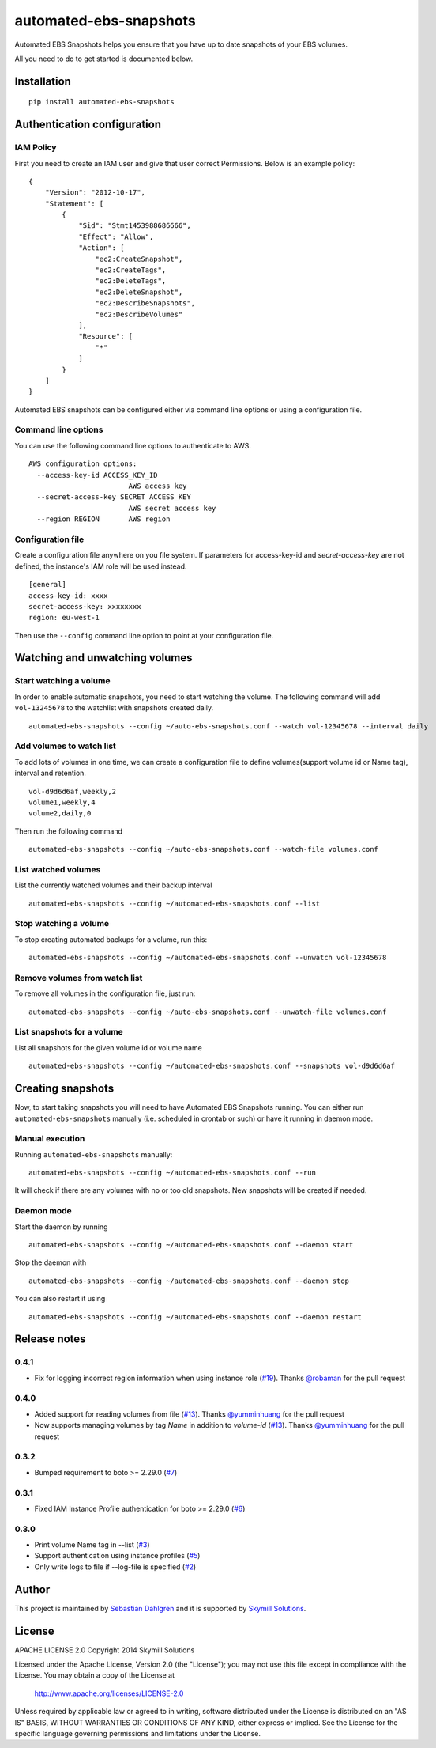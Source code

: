 automated-ebs-snapshots
=======================
.. image:: https://pypip.in/d/automated-ebs-snapshots/badge.png
    :target: https://pypi.python.org/pypi//automated-ebs-snapshots/
    :alt: Downloads
.. image:: https://pypip.in/v/automated-ebs-snapshots/badge.png
    :target: https://pypi.python.org/pypi/automated-ebs-snapshots/
    :alt: Latest Version
.. image:: https://pypip.in/license/automated-ebs-snapshots/badge.png
    :target: https://pypi.python.org/pypi/automated-ebs-snapshots/
    :alt: License

Automated EBS Snapshots helps you ensure that you have up to date snapshots of
your EBS volumes.

All you need to do to get started is documented below.

Installation
------------
::

    pip install automated-ebs-snapshots

Authentication configuration
----------------------------

IAM Policy
^^^^^^^^^^^^^^^^^^^^

First you need to create an IAM user and give that user correct Permissions. Below is an example policy:
::
    {
        "Version": "2012-10-17",
        "Statement": [
            {
                "Sid": "Stmt1453988686666",
                "Effect": "Allow",
                "Action": [
                    "ec2:CreateSnapshot",
                    "ec2:CreateTags",
                    "ec2:DeleteTags",
                    "ec2:DeleteSnapshot",
                    "ec2:DescribeSnapshots",
                    "ec2:DescribeVolumes"
                ],
                "Resource": [
                    "*"
                ]
            }
        ]
    }


Automated EBS snapshots can be configured either via command line options or using a configuration file.


Command line options
^^^^^^^^^^^^^^^^^^^^

You can use the following command line options to authenticate to AWS.
::

    AWS configuration options:
      --access-key-id ACCESS_KEY_ID
                            AWS access key
      --secret-access-key SECRET_ACCESS_KEY
                            AWS secret access key
      --region REGION       AWS region

Configuration file
^^^^^^^^^^^^^^^^^^

Create a configuration file anywhere on you file system. If parameters for access-key-id and `secret-access-key` are not defined, the instance's IAM role will be used instead.
::

    [general]
    access-key-id: xxxx
    secret-access-key: xxxxxxxx
    region: eu-west-1

Then use the ``--config`` command line option to point at your configuration file.

Watching and unwatching volumes
-------------------------------

Start watching a volume
^^^^^^^^^^^^^^^^^^^^^^^

In order to enable automatic snapshots, you need to start watching the volume.
The following command will add ``vol-13245678`` to the watchlist with snapshots
created daily.
::

    automated-ebs-snapshots --config ~/auto-ebs-snapshots.conf --watch vol-12345678 --interval daily

Add volumes to watch list
^^^^^^^^^^^^^^^^^^^^^^^^^

To add lots of volumes in one time, we can create a configuration file to define volumes(support volume id or Name tag), interval and retention.
::

  vol-d9d6d6af,weekly,2
  volume1,weekly,4
  volume2,daily,0

Then run the following command
::

    automated-ebs-snapshots --config ~/auto-ebs-snapshots.conf --watch-file volumes.conf

List watched volumes
^^^^^^^^^^^^^^^^^^^^

List the currently watched volumes and their backup interval
::

    automated-ebs-snapshots --config ~/automated-ebs-snapshots.conf --list

Stop watching a volume
^^^^^^^^^^^^^^^^^^^^^^

To stop creating automated backups for a volume, run this:
::

    automated-ebs-snapshots --config ~/automated-ebs-snapshots.conf --unwatch vol-12345678

Remove volumes from watch list
^^^^^^^^^^^^^^^^^^^^^^^^^^^^^^

To remove all volumes in the configuration file, just run:
::

    automated-ebs-snapshots --config ~/auto-ebs-snapshots.conf --unwatch-file volumes.conf

List snapshots for a volume
^^^^^^^^^^^^^^^^^^^^^^^^^^^

List all snapshots for the given volume id or volume name
::

    automated-ebs-snapshots --config ~/automated-ebs-snapshots.conf --snapshots vol-d9d6d6af

Creating snapshots
------------------

Now, to start taking snapshots you will need to have Automated EBS Snapshots running. You can either run ``automated-ebs-snapshots`` manually (i.e. scheduled in crontab or such) or have it running in daemon mode.

Manual execution
^^^^^^^^^^^^^^^^
Running ``automated-ebs-snapshots`` manually:
::

    automated-ebs-snapshots --config ~/automated-ebs-snapshots.conf --run

It will check if there are any volumes with no or too old snapshots. New
snapshots will be created if needed.

Daemon mode
^^^^^^^^^^^
Start the daemon by running
::

  automated-ebs-snapshots --config ~/automated-ebs-snapshots.conf --daemon start

Stop the daemon with
::

  automated-ebs-snapshots --config ~/automated-ebs-snapshots.conf --daemon stop

You can also restart it using
::

  automated-ebs-snapshots --config ~/automated-ebs-snapshots.conf --daemon restart

Release notes
-------------

0.4.1
^^^^^

- Fix for logging incorrect region information when using instance role (`#19 <https://github.com/skymill/automated-ebs-snapshots/pull/19>`__). Thanks `@robaman <https://github.com/robaman>`__ for the pull request

0.4.0
^^^^^

- Added support for reading volumes from file (`#13 <https://github.com/skymill/automated-ebs-snapshots/issues/13>`__). Thanks `@yumminhuang <https://github.com/yumminhuang>`__ for the pull request
- Now supports managing volumes by tag `Name` in addition to `volume-id` (`#13 <https://github.com/skymill/automated-ebs-snapshots/issues/13>`__). Thanks `@yumminhuang <https://github.com/yumminhuang>`__ for the pull request

0.3.2
^^^^^

- Bumped requirement to boto >= 2.29.0 (`#7 <https://github.com/skymill/automated-ebs-snapshots/issues/7>`__)

0.3.1
^^^^^

- Fixed IAM Instance Profile authentication for boto >= 2.29.0 (`#6 <https://github.com/skymill/automated-ebs-snapshots/issues/6>`__)

0.3.0
^^^^^

- Print volume Name tag in --list (`#3 <https://github.com/skymill/automated-ebs-snapshots/issues/3>`__)
- Support authentication using instance profiles (`#5 <https://github.com/skymill/automated-ebs-snapshots/issues/5>`__)
- Only write logs to file if --log-file is specified (`#2 <https://github.com/skymill/automated-ebs-snapshots/issues/2>`__)

Author
------

This project is maintained by `Sebastian Dahlgren <http://www.sebastiandahlgren.se>`__ and it is supported by `Skymill Solutions <http://www.skymillsolutions.com>`__.

License
-------

APACHE LICENSE 2.0
Copyright 2014 Skymill Solutions

Licensed under the Apache License, Version 2.0 (the "License");
you may not use this file except in compliance with the License.
You may obtain a copy of the License at

   `http://www.apache.org/licenses/LICENSE-2.0 <http://www.apache.org/licenses/LICENSE-2.0>`__

Unless required by applicable law or agreed to in writing, software
distributed under the License is distributed on an "AS IS" BASIS,
WITHOUT WARRANTIES OR CONDITIONS OF ANY KIND, either express or implied.
See the License for the specific language governing permissions and
limitations under the License.
